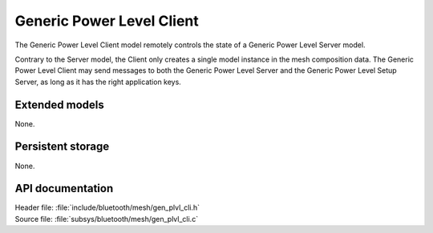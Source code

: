 .. _bt_mesh_plvl_cli_readme:

Generic Power Level Client
##########################

The Generic Power Level Client model remotely controls the state of a Generic Power Level Server model.

Contrary to the Server model, the Client only creates a single model instance in the mesh composition data.
The Generic Power Level Client may send messages to both the Generic Power Level Server and the Generic Power Level Setup Server, as long as it has the right application keys.

Extended models
================

None.

Persistent storage
===================

None.

API documentation
==================

| Header file: :file:`include/bluetooth/mesh/gen_plvl_cli.h`
| Source file: :file:`subsys/bluetooth/mesh/gen_plvl_cli.c`

.. doxygengroup:: bt_mesh_plvl_cli
   :project: nrf
   :members:
